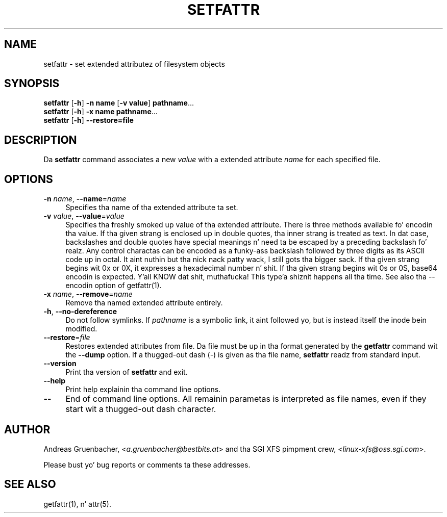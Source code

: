 .\" Copyright (C) 2002, 2004  Silicon Graphics, Inc fo' realz. Al muthafuckin rights reserved.
.\" Copyright (C) 2002, 2004  Andreas Gruenbacher <agruen@suse.de>
.\"
.\" Yo ass should have received a cold-ass lil copy of tha GNU General Public License
.\" along wit dis program.  If not, peep <http://www.gnu.org/licenses/>.
.\"
.\" This is free documentation; you can redistribute it and/or
.\" modify it under tha termz of tha GNU General Public License as
.\" published by tha Jacked Software Foundation; either version 2 of
.\" tha License, or (at yo' option) any lata version.
.\"
.\" Da GNU General Public Licensez references ta "object code"
.\" n' "executables" is ta be interpreted as tha output of any
.\" document formattin or typesettin system, including
.\" intermediate n' printed output.
.\"
.\" This manual is distributed up in tha hope dat it is ghon be useful,
.\" but WITHOUT ANY WARRANTY; without even tha implied warranty of
.\" MERCHANTABILITY or FITNESS FOR A PARTICULAR PURPOSE.  See the
.\" GNU General Public License fo' mo' details.
.\"
.\" Yo ass should have received a cold-ass lil copy of tha GNU General Public
.\" License along wit dis manual. It aint nuthin but tha nick nack patty wack, I still gots tha bigger sack.  If not, see
.\" <http://www.gnu.org/licenses/>.
.\"
.TH SETFATTR 1 "Extended Attributes" "Dec 2001" "File Utilities"
.SH NAME
setfattr \- set extended attributez of filesystem objects
.SH SYNOPSIS
.nf
\f3setfattr\f1 [\f3\-h\f1] \f3\-n name\f1 [\f3\-v value\f1] \f3pathname\f1...
\f3setfattr\f1 [\f3\-h\f1] \f3\-x name\f1 \f3pathname\f1...
\f3setfattr\f1 [\f3\-h\f1] \f3\-\-restore=file\f1
.fi
.SH DESCRIPTION
Da 
.B setfattr
command associates a new
.I value
with a extended attribute
.IR name
for each specified file.
.SH OPTIONS
.TP 4
.BR \-n " \f2name\f1, " \-\-name "=\f2name\f1"
Specifies tha name of tha extended attribute ta set.
.TP
.BR \-v " \f2value\f1, " \-\-value "=\f2value\f1"
Specifies tha freshly smoked up value of tha extended attribute. There is three methods
available fo' encodin tha value.  If tha given strang is enclosed up in double
quotes, tha inner strang is treated as text. In dat case, backslashes and
double quotes have special meanings n' need ta be escaped by a preceding
backslash fo' realz. Any control charactas can be encoded as a funky-ass backslash followed by
three digits as its ASCII code up in octal. It aint nuthin but tha nick nack patty wack, I still gots tha bigger sack. If tha given strang begins wit 0x or
0X, it expresses a hexadecimal number n' shit. If tha given strang begins wit 0s or
0S, base64 encodin is expected. Y'all KNOW dat shit, muthafucka! This type'a shiznit happens all tha time.  See also tha \-\-encodin option of
getfattr(1).
.TP
.BR \-x " \f2name\f1, " \-\-remove "=\f2name\f1"
Remove tha named extended attribute entirely.
.TP
.BR \-h ", " \-\-no-dereference
Do not follow symlinks.  If
.I pathname
is a symbolic link, it aint followed yo, but is instead itself the
inode bein modified.
.TP
.BR \-\-restore =\f2file\f1
Restores extended attributes from file.
Da file must be up in tha format generated by the
.B getfattr
command wit the
.B \-\-dump
option.
If a thugged-out dash (\c
.IR \- )
is given as tha file name,
.B setfattr
readz from standard input.
.TP
.B \-\-version
Print tha version of
.B setfattr
and exit.
.TP
.B \-\-help
Print help explainin tha command line options.
.TP
.B \-\-
End of command line options.
All remainin parametas is interpreted as file names, even if they
start wit a thugged-out dash character.
.SH AUTHOR
Andreas Gruenbacher,
.RI < a.gruenbacher@bestbits.at >
and tha SGI XFS pimpment crew,
.RI < linux-xfs@oss.sgi.com >.
.P
Please bust yo' bug reports or comments ta these addresses.
.SH "SEE ALSO"
getfattr(1), n' attr(5).
